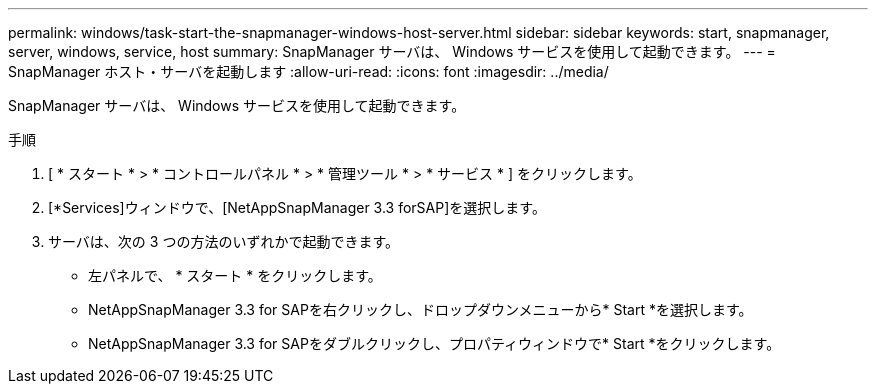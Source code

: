 ---
permalink: windows/task-start-the-snapmanager-windows-host-server.html 
sidebar: sidebar 
keywords: start, snapmanager, server, windows, service, host 
summary: SnapManager サーバは、 Windows サービスを使用して起動できます。 
---
= SnapManager ホスト・サーバを起動します
:allow-uri-read: 
:icons: font
:imagesdir: ../media/


[role="lead"]
SnapManager サーバは、 Windows サービスを使用して起動できます。

.手順
. [ * スタート * > * コントロールパネル * > * 管理ツール * > * サービス * ] をクリックします。
. [*Services]ウィンドウで、[NetAppSnapManager 3.3 forSAP]を選択します。
. サーバは、次の 3 つの方法のいずれかで起動できます。
+
** 左パネルで、 * スタート * をクリックします。
** NetAppSnapManager 3.3 for SAPを右クリックし、ドロップダウンメニューから* Start *を選択します。
** NetAppSnapManager 3.3 for SAPをダブルクリックし、プロパティウィンドウで* Start *をクリックします。



